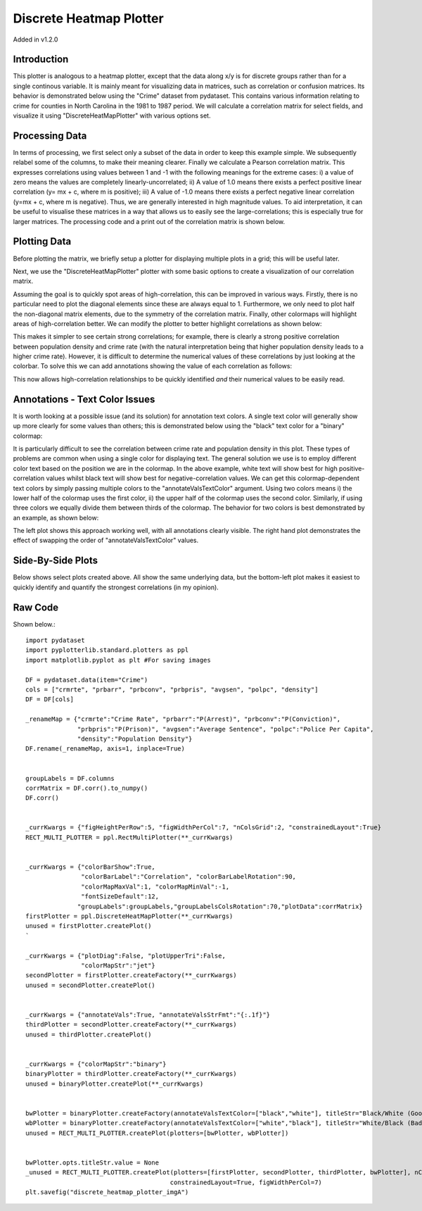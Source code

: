 Discrete Heatmap Plotter
========================

Added in v1.2.0

Introduction
------------

This plotter is analogous to a heatmap plotter, except that the data along x/y is for discrete groups rather than for a single continous variable. It is mainly meant for visualizing data in matrices, such as correlation or confusion matrices. Its behavior is demonstrated below using the "Crime" dataset from pydataset. This contains various information relating to crime for counties in North Carolina in the 1981 to 1987 period. We will calculate a correlation matrix for select fields, and visualize it using "DiscreteHeatMapPlotter" with various options set.

Processing Data
---------------

In terms of processing, we first select only a subset of the data in order to keep this example simple. We subsequently relabel some of the columns, to make their meaning clearer. Finally we calculate a Pearson correlation matrix. This expresses correlations using values between 1 and -1 with the following meanings for the extreme cases: i) a value of zero means the values are completely linearly-uncorrelated; ii) A value of 1.0 means there exists a perfect positive linear correlation (y= mx + c, where m is positive); iii) A value of -1.0 means there exists a perfect negative linear correlation (y=mx + c, where m is negative). Thus, we are generally interested in high magnitude values. To aid interpretation, it can be useful to visualise these matrices in a way that allows us to easily see the large-correlations; this is especially true for larger matrices. The processing code and a print out of the correlation matrix is shown below.

.. image:: images/discrete_heatmap_plotter_a/img_a.png

.. image:: images/discrete_heatmap_plotter_a/img_b.png



Plotting Data
-------------

Before plotting the matrix, we briefly setup a plotter for displaying multiple plots in a grid; this will be useful later.

.. image:: images/discrete_heatmap_plotter_a/img_c.png

Next, we use the "DiscreteHeatMapPlotter" plotter with some basic options to create a visualization of our correlation matrix.

.. image:: images/discrete_heatmap_plotter_a/img_d.png

Assuming the goal is to quickly spot areas of high-correlation, this can be improved in various ways. Firstly, there is no particular need to plot the diagonal elements since these are always equal to 1. Furthermore, we only need to plot half the non-diagonal matrix elements, due to the symmetry of the correlation matrix. Finally, other colormaps will highlight areas of high-correlation better. We can modify the plotter to better highlight correlations as shown below:

.. image:: images/discrete_heatmap_plotter_a/img_e.png

This makes it simpler to see certain strong correlations; for example, there is clearly a strong positive correlation between population density and crime rate (with the natural interpretation being that higher population density leads to a higher crime rate). However, it is difficult to determine the numerical values of these correlations by just looking at the colorbar. To solve this we can add annotations showing the value of each correlation as follows:

.. image:: images/discrete_heatmap_plotter_a/img_f.png

This now allows high-correlation relationships to be quickly identified *and* their numerical values to be easily read.

Annotations - Text Color Issues
-------------------------------

It is worth looking at a possible issue (and its solution) for annotation text colors. A single text color will generally show up more clearly for some values than others; this is demonstrated below using the "black" text color for a "binary" colormap:

.. image:: images/discrete_heatmap_plotter_a/img_g.png

It is particularly difficult to see the correlation between crime rate and population density in this plot. These types of problems are common when using a single color for displaying text. The general solution we use is to employ different color text based on the position we are in the colormap. In the above example, white text will show best for high positive-correlation values whilst black text will show best for negative-correlation values. We can get this colormap-dependent text colors by simply passing multiple colors to the "annotateValsTextColor" argument. Using two colors means i) the lower half of the colormap uses the first color, ii) the upper half of the colormap uses the second color. Similarly, if using three colors we equally divide them between thirds of the colormap. The behavior for two colors is best demonstrated by an example, as shown below:

.. image:: images/discrete_heatmap_plotter_a/img_h.png

The left plot shows this approach working well, with all annotations clearly visible. The right hand plot demonstrates the effect of swapping the order of "annotateValsTextColor" values.

Side-By-Side Plots
------------------

Below shows select plots created above. All show the same underlying data, but the bottom-left plot makes it easiest to quickly identify and quantify the strongest correlations (in my opinion).

.. image:: images/discrete_heatmap_plotter_a/img_i.png

Raw Code
--------

Shown below.::

	import pydataset
	import pyplotterlib.standard.plotters as ppl
	import matplotlib.pyplot as plt #For saving images
	
	DF = pydataset.data(item="Crime")
	cols = ["crmrte", "prbarr", "prbconv", "prbpris", "avgsen", "polpc", "density"]
	DF = DF[cols]
	
	_renameMap = {"crmrte":"Crime Rate", "prbarr":"P(Arrest)", "prbconv":"P(Conviction)",
	              "prbpris":"P(Prison)", "avgsen":"Average Sentence", "polpc":"Police Per Capita",
	              "density":"Population Density"}
	DF.rename(_renameMap, axis=1, inplace=True)
	
	
	groupLabels = DF.columns
	corrMatrix = DF.corr().to_numpy()
	DF.corr()
	
	
	_currKwargs = {"figHeightPerRow":5, "figWidthPerCol":7, "nColsGrid":2, "constrainedLayout":True}
	RECT_MULTI_PLOTTER = ppl.RectMultiPlotter(**_currKwargs)
	
	
	_currKwargs = {"colorBarShow":True,
	               "colorBarLabel":"Correlation", "colorBarLabelRotation":90,
	               "colorMapMaxVal":1, "colorMapMinVal":-1,
	               "fontSizeDefault":12,
	              "groupLabels":groupLabels,"groupLabelsColsRotation":70,"plotData":corrMatrix}
	firstPlotter = ppl.DiscreteHeatMapPlotter(**_currKwargs)
	unused = firstPlotter.createPlot()
	`
	
	_currKwargs = {"plotDiag":False, "plotUpperTri":False,
	               "colorMapStr":"jet"}
	secondPlotter = firstPlotter.createFactory(**_currKwargs)
	unused = secondPlotter.createPlot()
	
	
	_currKwargs = {"annotateVals":True, "annotateValsStrFmt":"{:.1f}"}
	thirdPlotter = secondPlotter.createFactory(**_currKwargs)
	unused = thirdPlotter.createPlot()
	
	
	_currKwargs = {"colorMapStr":"binary"}
	binaryPlotter = thirdPlotter.createFactory(**_currKwargs)
	unused = binaryPlotter.createPlot(**_currKwargs)
	
	
	bwPlotter = binaryPlotter.createFactory(annotateValsTextColor=["black","white"], titleStr="Black/White (Good)")
	wbPlotter = binaryPlotter.createFactory(annotateValsTextColor=["white","black"], titleStr="White/Black (Bad)")
	unused = RECT_MULTI_PLOTTER.createPlot(plotters=[bwPlotter, wbPlotter])
	
	
	bwPlotter.opts.titleStr.value = None
	_unused = RECT_MULTI_PLOTTER.createPlot(plotters=[firstPlotter, secondPlotter, thirdPlotter, bwPlotter], nColsGrid=2,
	                                       constrainedLayout=True, figWidthPerCol=7)
	plt.savefig("discrete_heatmap_plotter_imgA")
	



